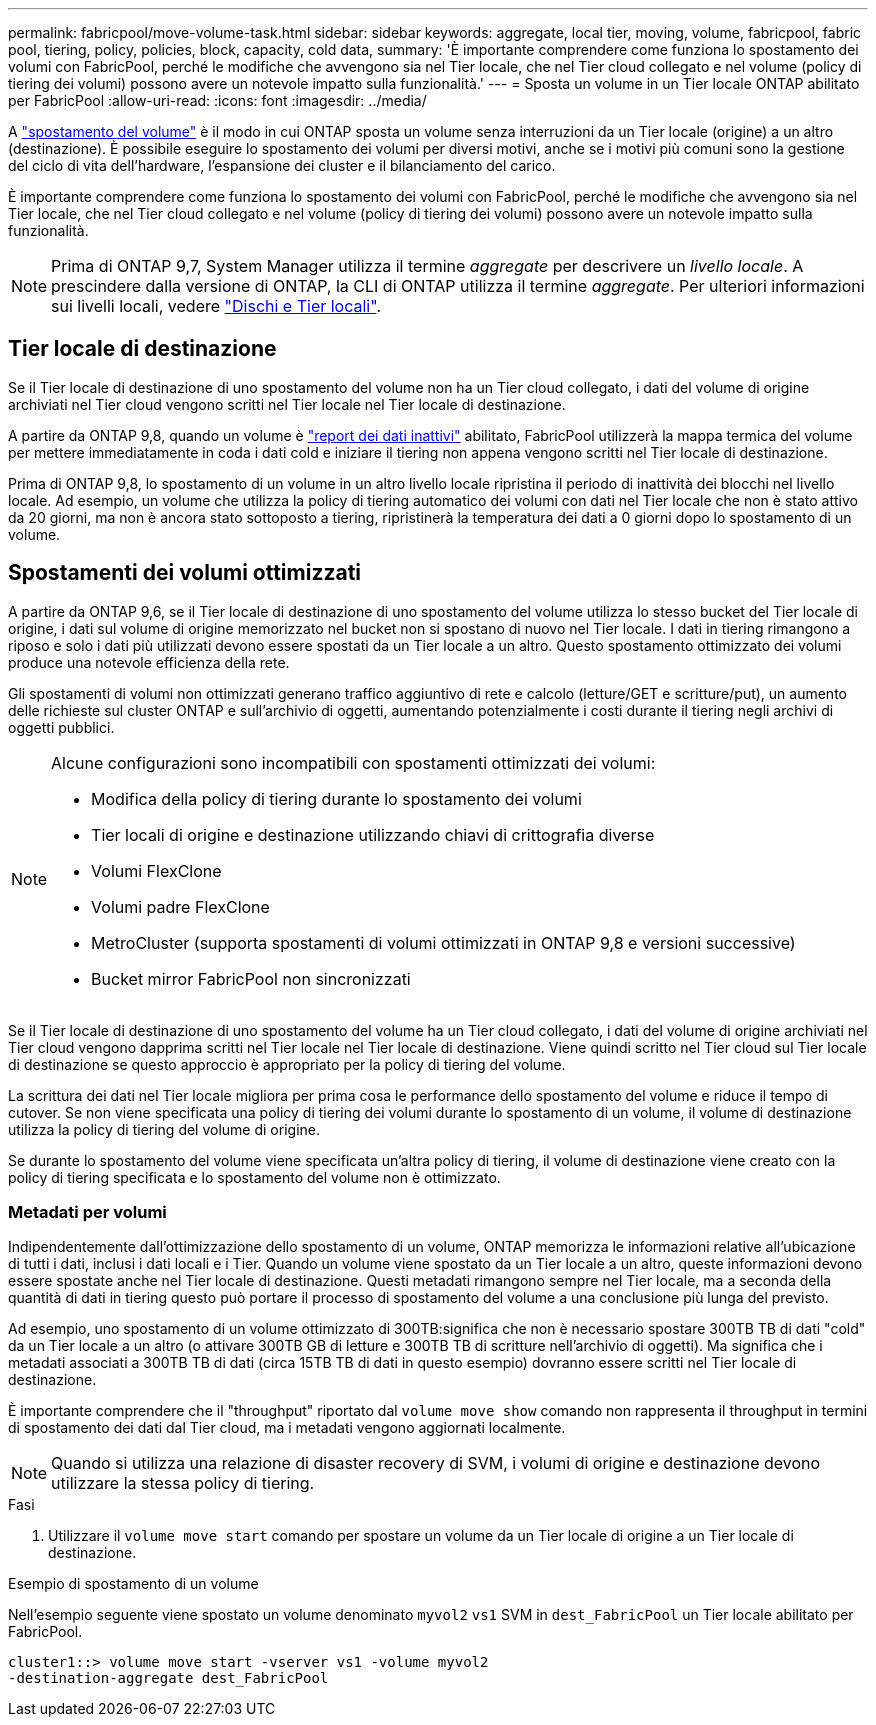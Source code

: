 ---
permalink: fabricpool/move-volume-task.html 
sidebar: sidebar 
keywords: aggregate, local tier, moving, volume, fabricpool, fabric pool, tiering, policy, policies, block, capacity, cold data, 
summary: 'È importante comprendere come funziona lo spostamento dei volumi con FabricPool, perché le modifiche che avvengono sia nel Tier locale, che nel Tier cloud collegato e nel volume (policy di tiering dei volumi) possono avere un notevole impatto sulla funzionalità.' 
---
= Sposta un volume in un Tier locale ONTAP abilitato per FabricPool
:allow-uri-read: 
:icons: font
:imagesdir: ../media/


[role="lead"]
A link:../volumes/move-volume-task.html["spostamento del volume"] è il modo in cui ONTAP sposta un volume senza interruzioni da un Tier locale (origine) a un altro (destinazione). È possibile eseguire lo spostamento dei volumi per diversi motivi, anche se i motivi più comuni sono la gestione del ciclo di vita dell'hardware, l'espansione dei cluster e il bilanciamento del carico.

È importante comprendere come funziona lo spostamento dei volumi con FabricPool, perché le modifiche che avvengono sia nel Tier locale, che nel Tier cloud collegato e nel volume (policy di tiering dei volumi) possono avere un notevole impatto sulla funzionalità.


NOTE: Prima di ONTAP 9,7, System Manager utilizza il termine _aggregate_ per descrivere un _livello locale_. A prescindere dalla versione di ONTAP, la CLI di ONTAP utilizza il termine _aggregate_. Per ulteriori informazioni sui livelli locali, vedere link:../disks-aggregates/index.html["Dischi e Tier locali"].



== Tier locale di destinazione

Se il Tier locale di destinazione di uno spostamento del volume non ha un Tier cloud collegato, i dati del volume di origine archiviati nel Tier cloud vengono scritti nel Tier locale nel Tier locale di destinazione.

A partire da ONTAP 9,8, quando un volume è link:determine-data-inactive-reporting-task.html["report dei dati inattivi"] abilitato, FabricPool utilizzerà la mappa termica del volume per mettere immediatamente in coda i dati cold e iniziare il tiering non appena vengono scritti nel Tier locale di destinazione.

Prima di ONTAP 9,8, lo spostamento di un volume in un altro livello locale ripristina il periodo di inattività dei blocchi nel livello locale. Ad esempio, un volume che utilizza la policy di tiering automatico dei volumi con dati nel Tier locale che non è stato attivo da 20 giorni, ma non è ancora stato sottoposto a tiering, ripristinerà la temperatura dei dati a 0 giorni dopo lo spostamento di un volume.



== Spostamenti dei volumi ottimizzati

A partire da ONTAP 9,6, se il Tier locale di destinazione di uno spostamento del volume utilizza lo stesso bucket del Tier locale di origine, i dati sul volume di origine memorizzato nel bucket non si spostano di nuovo nel Tier locale. I dati in tiering rimangono a riposo e solo i dati più utilizzati devono essere spostati da un Tier locale a un altro. Questo spostamento ottimizzato dei volumi produce una notevole efficienza della rete.

Gli spostamenti di volumi non ottimizzati generano traffico aggiuntivo di rete e calcolo (letture/GET e scritture/put), un aumento delle richieste sul cluster ONTAP e sull'archivio di oggetti, aumentando potenzialmente i costi durante il tiering negli archivi di oggetti pubblici.

[NOTE]
====
Alcune configurazioni sono incompatibili con spostamenti ottimizzati dei volumi:

* Modifica della policy di tiering durante lo spostamento dei volumi
* Tier locali di origine e destinazione utilizzando chiavi di crittografia diverse
* Volumi FlexClone
* Volumi padre FlexClone
* MetroCluster (supporta spostamenti di volumi ottimizzati in ONTAP 9,8 e versioni successive)
* Bucket mirror FabricPool non sincronizzati


====
Se il Tier locale di destinazione di uno spostamento del volume ha un Tier cloud collegato, i dati del volume di origine archiviati nel Tier cloud vengono dapprima scritti nel Tier locale nel Tier locale di destinazione. Viene quindi scritto nel Tier cloud sul Tier locale di destinazione se questo approccio è appropriato per la policy di tiering del volume.

La scrittura dei dati nel Tier locale migliora per prima cosa le performance dello spostamento del volume e riduce il tempo di cutover. Se non viene specificata una policy di tiering dei volumi durante lo spostamento di un volume, il volume di destinazione utilizza la policy di tiering del volume di origine.

Se durante lo spostamento del volume viene specificata un'altra policy di tiering, il volume di destinazione viene creato con la policy di tiering specificata e lo spostamento del volume non è ottimizzato.



=== Metadati per volumi

Indipendentemente dall'ottimizzazione dello spostamento di un volume, ONTAP memorizza le informazioni relative all'ubicazione di tutti i dati, inclusi i dati locali e i Tier. Quando un volume viene spostato da un Tier locale a un altro, queste informazioni devono essere spostate anche nel Tier locale di destinazione. Questi metadati rimangono sempre nel Tier locale, ma a seconda della quantità di dati in tiering questo può portare il processo di spostamento del volume a una conclusione più lunga del previsto.

Ad esempio, uno spostamento di un volume ottimizzato di 300TB:significa che non è necessario spostare 300TB TB di dati "cold" da un Tier locale a un altro (o attivare 300TB GB di letture e 300TB TB di scritture nell'archivio di oggetti). Ma significa che i metadati associati a 300TB TB di dati (circa 15TB TB di dati in questo esempio) dovranno essere scritti nel Tier locale di destinazione.

È importante comprendere che il "throughput" riportato dal `volume move show` comando non rappresenta il throughput in termini di spostamento dei dati dal Tier cloud, ma i metadati vengono aggiornati localmente.


NOTE: Quando si utilizza una relazione di disaster recovery di SVM, i volumi di origine e destinazione devono utilizzare la stessa policy di tiering.

.Fasi
. Utilizzare il `volume move start` comando per spostare un volume da un Tier locale di origine a un Tier locale di destinazione.


.Esempio di spostamento di un volume
Nell'esempio seguente viene spostato un volume denominato `myvol2` `vs1` SVM in `dest_FabricPool` un Tier locale abilitato per FabricPool.

[listing]
----
cluster1::> volume move start -vserver vs1 -volume myvol2
-destination-aggregate dest_FabricPool
----